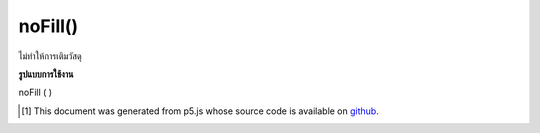 .. raw:: html

	<script src="https://sketch.netpie.io/widget/p5-widget.js"></script>

noFill()
========

ไม่ทำให้การเติมวัสดุ

.. Does not render fill material

**รูปแบบการใช้งาน**

noFill ( )

.. raw:: html

	<script type="text/p5" data-autoplay data-hide-sourcecode>
	function setup(){
	  createCanvas(200, 200, WEBGL);
	}
	
	function draw(){
	 background(0);
	 noFill();
	 stroke(100, 100, 240);
	 rotateX(frameCount * 0.01);
	 rotateY(frameCount * 0.01);
	 box(75, 75, 75);
	}

	</script>

	<br><br>

..  [#f1] This document was generated from p5.js whose source code is available on `github <https://github.com/processing/p5.js>`_.
